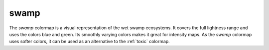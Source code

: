 .. _swamp:

swamp
-----
.. image:: ../../../../cmasher/colormaps/swamp/swamp.png
    :alt: Visual representation of the *swamp* colormap.
    :width: 100%
    :align: center

.. image:: ../../../../cmasher/colormaps/swamp/swamp_viscm.png
    :alt: Statistics of the *swamp* colormap.
    :width: 100%
    :align: center

The *swamp* colormap is a visual representation of the wet swamp ecosystems.
It covers the full lightness range and uses the colors blue and green.
Its smoothly varying colors makes it great for intensity maps.
As the *swamp* colormap uses softer colors, it can be used as an alternative to the :ref:`toxic` colormap.